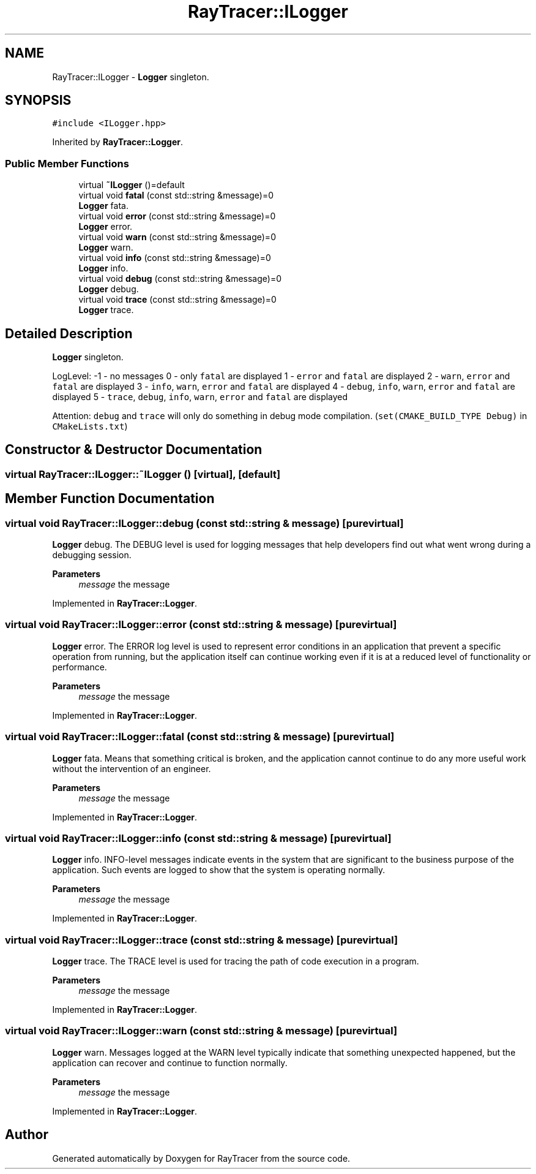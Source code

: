 .TH "RayTracer::ILogger" 1 "Wed May 10 2023" "RayTracer" \" -*- nroff -*-
.ad l
.nh
.SH NAME
RayTracer::ILogger \- \fBLogger\fP singleton\&.  

.SH SYNOPSIS
.br
.PP
.PP
\fC#include <ILogger\&.hpp>\fP
.PP
Inherited by \fBRayTracer::Logger\fP\&.
.SS "Public Member Functions"

.in +1c
.ti -1c
.RI "virtual \fB~ILogger\fP ()=default"
.br
.ti -1c
.RI "virtual void \fBfatal\fP (const std::string &message)=0"
.br
.RI "\fBLogger\fP fata\&. "
.ti -1c
.RI "virtual void \fBerror\fP (const std::string &message)=0"
.br
.RI "\fBLogger\fP error\&. "
.ti -1c
.RI "virtual void \fBwarn\fP (const std::string &message)=0"
.br
.RI "\fBLogger\fP warn\&. "
.ti -1c
.RI "virtual void \fBinfo\fP (const std::string &message)=0"
.br
.RI "\fBLogger\fP info\&. "
.ti -1c
.RI "virtual void \fBdebug\fP (const std::string &message)=0"
.br
.RI "\fBLogger\fP debug\&. "
.ti -1c
.RI "virtual void \fBtrace\fP (const std::string &message)=0"
.br
.RI "\fBLogger\fP trace\&. "
.in -1c
.SH "Detailed Description"
.PP 
\fBLogger\fP singleton\&. 

LogLevel: -1 - no messages 0 - only \fCfatal\fP are displayed 1 - \fCerror\fP and \fCfatal\fP are displayed 2 - \fCwarn\fP, \fCerror\fP and \fCfatal\fP are displayed 3 - \fCinfo\fP, \fCwarn\fP, \fCerror\fP and \fCfatal\fP are displayed 4 - \fCdebug\fP, \fCinfo\fP, \fCwarn\fP, \fCerror\fP and \fCfatal\fP are displayed 5 - \fCtrace\fP, \fCdebug\fP, \fCinfo\fP, \fCwarn\fP, \fCerror\fP and \fCfatal\fP are displayed
.PP
Attention: \fCdebug\fP and \fCtrace\fP will only do something in debug mode compilation\&. (\fCset(CMAKE_BUILD_TYPE Debug)\fP in \fCCMakeLists\&.txt\fP) 
.SH "Constructor & Destructor Documentation"
.PP 
.SS "virtual RayTracer::ILogger::~ILogger ()\fC [virtual]\fP, \fC [default]\fP"

.SH "Member Function Documentation"
.PP 
.SS "virtual void RayTracer::ILogger::debug (const std::string & message)\fC [pure virtual]\fP"

.PP
\fBLogger\fP debug\&. The DEBUG level is used for logging messages that help developers find out what went wrong during a debugging session\&.
.PP
\fBParameters\fP
.RS 4
\fImessage\fP the message 
.RE
.PP

.PP
Implemented in \fBRayTracer::Logger\fP\&.
.SS "virtual void RayTracer::ILogger::error (const std::string & message)\fC [pure virtual]\fP"

.PP
\fBLogger\fP error\&. The ERROR log level is used to represent error conditions in an application that prevent a specific operation from running, but the application itself can continue working even if it is at a reduced level of functionality or performance\&.
.PP
\fBParameters\fP
.RS 4
\fImessage\fP the message 
.RE
.PP

.PP
Implemented in \fBRayTracer::Logger\fP\&.
.SS "virtual void RayTracer::ILogger::fatal (const std::string & message)\fC [pure virtual]\fP"

.PP
\fBLogger\fP fata\&. Means that something critical is broken, and the application cannot continue to do any more useful work without the intervention of an engineer\&.
.PP
\fBParameters\fP
.RS 4
\fImessage\fP the message 
.RE
.PP

.PP
Implemented in \fBRayTracer::Logger\fP\&.
.SS "virtual void RayTracer::ILogger::info (const std::string & message)\fC [pure virtual]\fP"

.PP
\fBLogger\fP info\&. INFO-level messages indicate events in the system that are significant to the business purpose of the application\&. Such events are logged to show that the system is operating normally\&.
.PP
\fBParameters\fP
.RS 4
\fImessage\fP the message 
.RE
.PP

.PP
Implemented in \fBRayTracer::Logger\fP\&.
.SS "virtual void RayTracer::ILogger::trace (const std::string & message)\fC [pure virtual]\fP"

.PP
\fBLogger\fP trace\&. The TRACE level is used for tracing the path of code execution in a program\&.
.PP
\fBParameters\fP
.RS 4
\fImessage\fP the message 
.RE
.PP

.PP
Implemented in \fBRayTracer::Logger\fP\&.
.SS "virtual void RayTracer::ILogger::warn (const std::string & message)\fC [pure virtual]\fP"

.PP
\fBLogger\fP warn\&. Messages logged at the WARN level typically indicate that something unexpected happened, but the application can recover and continue to function normally\&.
.PP
\fBParameters\fP
.RS 4
\fImessage\fP the message 
.RE
.PP

.PP
Implemented in \fBRayTracer::Logger\fP\&.

.SH "Author"
.PP 
Generated automatically by Doxygen for RayTracer from the source code\&.
